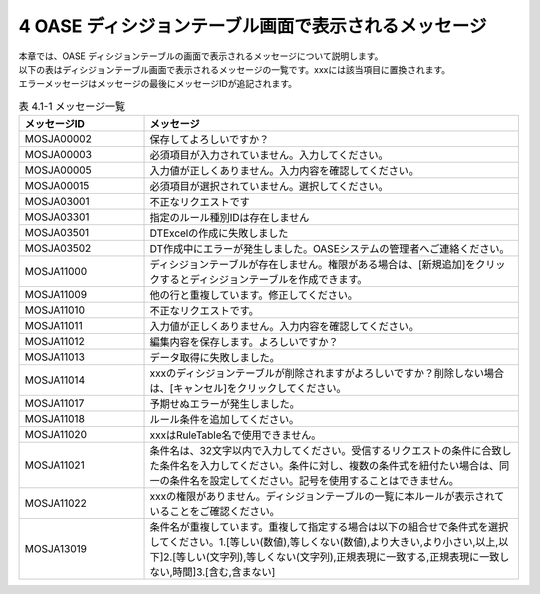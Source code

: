 ======================================================
4 OASE ディシジョンテーブル画面で表示されるメッセージ
======================================================

| 本章では、OASE ディシジョンテーブルの画面で表示されるメッセージについて説明します。
| 以下の表はディシジョンテーブル画面で表示されるメッセージの一覧です。xxxには該当項目に置換されます。
| エラーメッセージはメッセージの最後にメッセージIDが追記されます。

.. csv-table:: 表 4.1-1 メッセージ一覧
   :header: メッセージID, メッセージ
   :widths:  20, 60

   MOSJA00002,保存してよろしいですか？
   MOSJA00003,必須項目が入力されていません。入力してください。
   MOSJA00005,入力値が正しくありません。入力内容を確認してください。
   MOSJA00015,必須項目が選択されていません。選択してください。
   MOSJA03001,不正なリクエストです
   MOSJA03301,指定のルール種別IDは存在しません
   MOSJA03501,DTExcelの作成に失敗しました
   MOSJA03502,DT作成中にエラーが発生しました。OASEシステムの管理者へご連絡ください。
   MOSJA11000,ディシジョンテーブルが存在しません。権限がある場合は、[新規追加]をクリックするとディシジョンテーブルを作成できます。
   MOSJA11009,他の行と重複しています。修正してください。
   MOSJA11010,不正なリクエストです。
   MOSJA11011,入力値が正しくありません。入力内容を確認してください。
   MOSJA11012,編集内容を保存します。よろしいですか？
   MOSJA11013,データ取得に失敗しました。
   MOSJA11014,xxxのディシジョンテーブルが削除されますがよろしいですか？削除しない場合は、[キャンセル]をクリックしてください。
   MOSJA11017,予期せぬエラーが発生しました。
   MOSJA11018,ルール条件を追加してください。
   MOSJA11020,xxxはRuleTable名で使用できません。
   MOSJA11021,条件名は、32文字以内で入力してください。受信するリクエストの条件に合致した条件名を入力してください。条件に対し、複数の条件式を紐付たい場合は、同一の条件名を設定してください。記号を使用することはできません。
   MOSJA11022,xxxの権限がありません。ディシジョンテーブルの一覧に本ルールが表示されていることをご確認ください。
   MOSJA13019,"条件名が重複しています。重複して指定する場合は以下の組合せで条件式を選択してください。1.[等しい(数値),等しくない(数値),より大きい,より小さい,以上,以下]2.[等しい(文字列),等しくない(文字列),正規表現に一致する,正規表現に一致しない,時間]3.[含む,含まない]"
